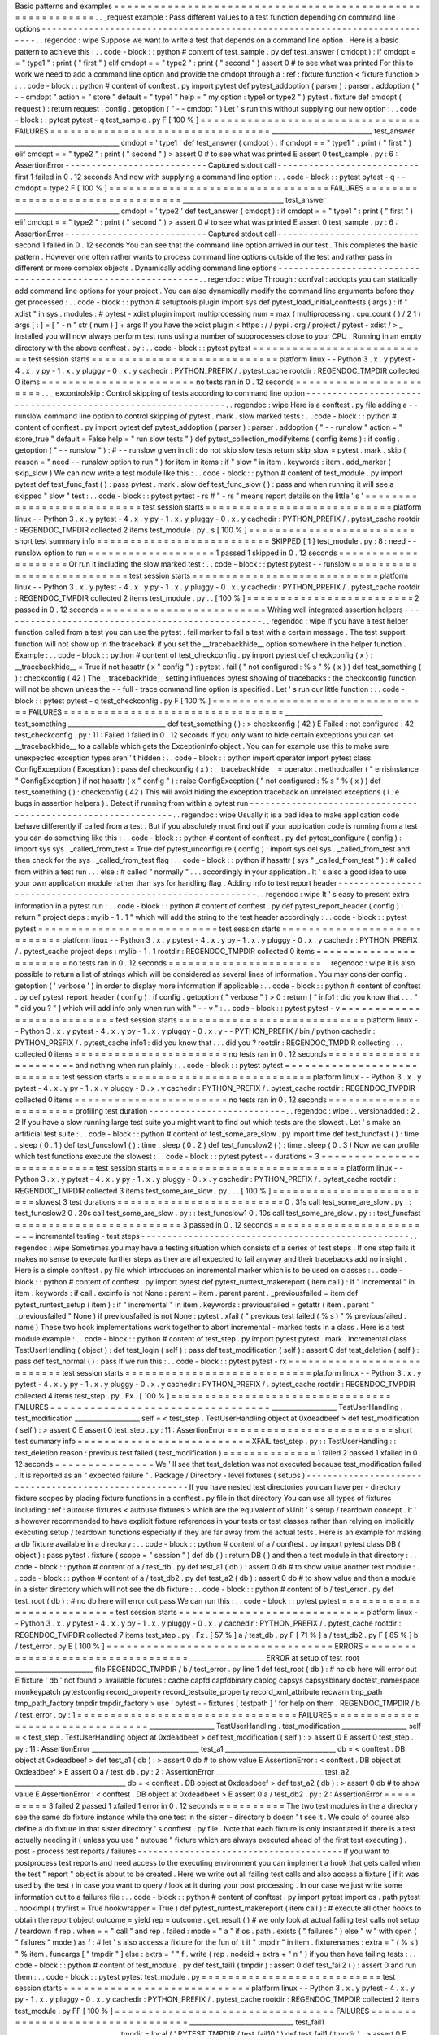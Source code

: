 Basic
patterns
and
examples
=
=
=
=
=
=
=
=
=
=
=
=
=
=
=
=
=
=
=
=
=
=
=
=
=
=
=
=
=
=
=
=
=
=
=
=
=
=
=
=
=
=
=
=
=
=
=
=
=
=
=
=
=
=
=
=
=
=
.
.
_request
example
:
Pass
different
values
to
a
test
function
depending
on
command
line
options
-
-
-
-
-
-
-
-
-
-
-
-
-
-
-
-
-
-
-
-
-
-
-
-
-
-
-
-
-
-
-
-
-
-
-
-
-
-
-
-
-
-
-
-
-
-
-
-
-
-
-
-
-
-
-
-
-
-
-
-
-
-
-
-
-
-
-
-
-
-
-
-
-
-
-
-
.
.
regendoc
:
wipe
Suppose
we
want
to
write
a
test
that
depends
on
a
command
line
option
.
Here
is
a
basic
pattern
to
achieve
this
:
.
.
code
-
block
:
:
python
#
content
of
test_sample
.
py
def
test_answer
(
cmdopt
)
:
if
cmdopt
=
=
"
type1
"
:
print
(
"
first
"
)
elif
cmdopt
=
=
"
type2
"
:
print
(
"
second
"
)
assert
0
#
to
see
what
was
printed
For
this
to
work
we
need
to
add
a
command
line
option
and
provide
the
cmdopt
through
a
:
ref
:
fixture
function
<
fixture
function
>
:
.
.
code
-
block
:
:
python
#
content
of
conftest
.
py
import
pytest
def
pytest_addoption
(
parser
)
:
parser
.
addoption
(
"
-
-
cmdopt
"
action
=
"
store
"
default
=
"
type1
"
help
=
"
my
option
:
type1
or
type2
"
)
pytest
.
fixture
def
cmdopt
(
request
)
:
return
request
.
config
.
getoption
(
"
-
-
cmdopt
"
)
Let
'
s
run
this
without
supplying
our
new
option
:
.
.
code
-
block
:
:
pytest
pytest
-
q
test_sample
.
py
F
[
100
%
]
=
=
=
=
=
=
=
=
=
=
=
=
=
=
=
=
=
=
=
=
=
=
=
=
=
=
=
=
=
=
=
=
=
FAILURES
=
=
=
=
=
=
=
=
=
=
=
=
=
=
=
=
=
=
=
=
=
=
=
=
=
=
=
=
=
=
=
=
=
_______________________________
test_answer
________________________________
cmdopt
=
'
type1
'
def
test_answer
(
cmdopt
)
:
if
cmdopt
=
=
"
type1
"
:
print
(
"
first
"
)
elif
cmdopt
=
=
"
type2
"
:
print
(
"
second
"
)
>
assert
0
#
to
see
what
was
printed
E
assert
0
test_sample
.
py
:
6
:
AssertionError
-
-
-
-
-
-
-
-
-
-
-
-
-
-
-
-
-
-
-
-
-
-
-
-
-
-
-
Captured
stdout
call
-
-
-
-
-
-
-
-
-
-
-
-
-
-
-
-
-
-
-
-
-
-
-
-
-
-
-
first
1
failed
in
0
.
12
seconds
And
now
with
supplying
a
command
line
option
:
.
.
code
-
block
:
:
pytest
pytest
-
q
-
-
cmdopt
=
type2
F
[
100
%
]
=
=
=
=
=
=
=
=
=
=
=
=
=
=
=
=
=
=
=
=
=
=
=
=
=
=
=
=
=
=
=
=
=
FAILURES
=
=
=
=
=
=
=
=
=
=
=
=
=
=
=
=
=
=
=
=
=
=
=
=
=
=
=
=
=
=
=
=
=
_______________________________
test_answer
________________________________
cmdopt
=
'
type2
'
def
test_answer
(
cmdopt
)
:
if
cmdopt
=
=
"
type1
"
:
print
(
"
first
"
)
elif
cmdopt
=
=
"
type2
"
:
print
(
"
second
"
)
>
assert
0
#
to
see
what
was
printed
E
assert
0
test_sample
.
py
:
6
:
AssertionError
-
-
-
-
-
-
-
-
-
-
-
-
-
-
-
-
-
-
-
-
-
-
-
-
-
-
-
Captured
stdout
call
-
-
-
-
-
-
-
-
-
-
-
-
-
-
-
-
-
-
-
-
-
-
-
-
-
-
-
second
1
failed
in
0
.
12
seconds
You
can
see
that
the
command
line
option
arrived
in
our
test
.
This
completes
the
basic
pattern
.
However
one
often
rather
wants
to
process
command
line
options
outside
of
the
test
and
rather
pass
in
different
or
more
complex
objects
.
Dynamically
adding
command
line
options
-
-
-
-
-
-
-
-
-
-
-
-
-
-
-
-
-
-
-
-
-
-
-
-
-
-
-
-
-
-
-
-
-
-
-
-
-
-
-
-
-
-
-
-
-
-
-
-
-
-
-
-
-
-
-
-
-
-
-
-
-
-
.
.
regendoc
:
wipe
Through
:
confval
:
addopts
you
can
statically
add
command
line
options
for
your
project
.
You
can
also
dynamically
modify
the
command
line
arguments
before
they
get
processed
:
.
.
code
-
block
:
:
python
#
setuptools
plugin
import
sys
def
pytest_load_initial_conftests
(
args
)
:
if
"
xdist
"
in
sys
.
modules
:
#
pytest
-
xdist
plugin
import
multiprocessing
num
=
max
(
multiprocessing
.
cpu_count
(
)
/
2
1
)
args
[
:
]
=
[
"
-
n
"
str
(
num
)
]
+
args
If
you
have
the
xdist
plugin
<
https
:
/
/
pypi
.
org
/
project
/
pytest
-
xdist
/
>
_
installed
you
will
now
always
perform
test
runs
using
a
number
of
subprocesses
close
to
your
CPU
.
Running
in
an
empty
directory
with
the
above
conftest
.
py
:
.
.
code
-
block
:
:
pytest
pytest
=
=
=
=
=
=
=
=
=
=
=
=
=
=
=
=
=
=
=
=
=
=
=
=
=
=
=
test
session
starts
=
=
=
=
=
=
=
=
=
=
=
=
=
=
=
=
=
=
=
=
=
=
=
=
=
=
=
=
platform
linux
-
-
Python
3
.
x
.
y
pytest
-
4
.
x
.
y
py
-
1
.
x
.
y
pluggy
-
0
.
x
.
y
cachedir
:
PYTHON_PREFIX
/
.
pytest_cache
rootdir
:
REGENDOC_TMPDIR
collected
0
items
=
=
=
=
=
=
=
=
=
=
=
=
=
=
=
=
=
=
=
=
=
=
=
no
tests
ran
in
0
.
12
seconds
=
=
=
=
=
=
=
=
=
=
=
=
=
=
=
=
=
=
=
=
=
=
=
.
.
_
excontrolskip
:
Control
skipping
of
tests
according
to
command
line
option
-
-
-
-
-
-
-
-
-
-
-
-
-
-
-
-
-
-
-
-
-
-
-
-
-
-
-
-
-
-
-
-
-
-
-
-
-
-
-
-
-
-
-
-
-
-
-
-
-
-
-
-
-
-
-
-
-
-
-
-
-
-
.
.
regendoc
:
wipe
Here
is
a
conftest
.
py
file
adding
a
-
-
runslow
command
line
option
to
control
skipping
of
pytest
.
mark
.
slow
marked
tests
:
.
.
code
-
block
:
:
python
#
content
of
conftest
.
py
import
pytest
def
pytest_addoption
(
parser
)
:
parser
.
addoption
(
"
-
-
runslow
"
action
=
"
store_true
"
default
=
False
help
=
"
run
slow
tests
"
)
def
pytest_collection_modifyitems
(
config
items
)
:
if
config
.
getoption
(
"
-
-
runslow
"
)
:
#
-
-
runslow
given
in
cli
:
do
not
skip
slow
tests
return
skip_slow
=
pytest
.
mark
.
skip
(
reason
=
"
need
-
-
runslow
option
to
run
"
)
for
item
in
items
:
if
"
slow
"
in
item
.
keywords
:
item
.
add_marker
(
skip_slow
)
We
can
now
write
a
test
module
like
this
:
.
.
code
-
block
:
:
python
#
content
of
test_module
.
py
import
pytest
def
test_func_fast
(
)
:
pass
pytest
.
mark
.
slow
def
test_func_slow
(
)
:
pass
and
when
running
it
will
see
a
skipped
"
slow
"
test
:
.
.
code
-
block
:
:
pytest
pytest
-
rs
#
"
-
rs
"
means
report
details
on
the
little
'
s
'
=
=
=
=
=
=
=
=
=
=
=
=
=
=
=
=
=
=
=
=
=
=
=
=
=
=
=
test
session
starts
=
=
=
=
=
=
=
=
=
=
=
=
=
=
=
=
=
=
=
=
=
=
=
=
=
=
=
=
platform
linux
-
-
Python
3
.
x
.
y
pytest
-
4
.
x
.
y
py
-
1
.
x
.
y
pluggy
-
0
.
x
.
y
cachedir
:
PYTHON_PREFIX
/
.
pytest_cache
rootdir
:
REGENDOC_TMPDIR
collected
2
items
test_module
.
py
.
s
[
100
%
]
=
=
=
=
=
=
=
=
=
=
=
=
=
=
=
=
=
=
=
=
=
=
=
=
=
short
test
summary
info
=
=
=
=
=
=
=
=
=
=
=
=
=
=
=
=
=
=
=
=
=
=
=
=
=
=
SKIPPED
[
1
]
test_module
.
py
:
8
:
need
-
-
runslow
option
to
run
=
=
=
=
=
=
=
=
=
=
=
=
=
=
=
=
=
=
=
1
passed
1
skipped
in
0
.
12
seconds
=
=
=
=
=
=
=
=
=
=
=
=
=
=
=
=
=
=
=
=
Or
run
it
including
the
slow
marked
test
:
.
.
code
-
block
:
:
pytest
pytest
-
-
runslow
=
=
=
=
=
=
=
=
=
=
=
=
=
=
=
=
=
=
=
=
=
=
=
=
=
=
=
test
session
starts
=
=
=
=
=
=
=
=
=
=
=
=
=
=
=
=
=
=
=
=
=
=
=
=
=
=
=
=
platform
linux
-
-
Python
3
.
x
.
y
pytest
-
4
.
x
.
y
py
-
1
.
x
.
y
pluggy
-
0
.
x
.
y
cachedir
:
PYTHON_PREFIX
/
.
pytest_cache
rootdir
:
REGENDOC_TMPDIR
collected
2
items
test_module
.
py
.
.
[
100
%
]
=
=
=
=
=
=
=
=
=
=
=
=
=
=
=
=
=
=
=
=
=
=
=
=
=
2
passed
in
0
.
12
seconds
=
=
=
=
=
=
=
=
=
=
=
=
=
=
=
=
=
=
=
=
=
=
=
=
=
Writing
well
integrated
assertion
helpers
-
-
-
-
-
-
-
-
-
-
-
-
-
-
-
-
-
-
-
-
-
-
-
-
-
-
-
-
-
-
-
-
-
-
-
-
-
-
-
-
-
-
-
-
-
-
-
-
-
-
.
.
regendoc
:
wipe
If
you
have
a
test
helper
function
called
from
a
test
you
can
use
the
pytest
.
fail
marker
to
fail
a
test
with
a
certain
message
.
The
test
support
function
will
not
show
up
in
the
traceback
if
you
set
the
__tracebackhide__
option
somewhere
in
the
helper
function
.
Example
:
.
.
code
-
block
:
:
python
#
content
of
test_checkconfig
.
py
import
pytest
def
checkconfig
(
x
)
:
__tracebackhide__
=
True
if
not
hasattr
(
x
"
config
"
)
:
pytest
.
fail
(
"
not
configured
:
%
s
"
%
(
x
)
)
def
test_something
(
)
:
checkconfig
(
42
)
The
__tracebackhide__
setting
influences
pytest
showing
of
tracebacks
:
the
checkconfig
function
will
not
be
shown
unless
the
-
-
full
-
trace
command
line
option
is
specified
.
Let
'
s
run
our
little
function
:
.
.
code
-
block
:
:
pytest
pytest
-
q
test_checkconfig
.
py
F
[
100
%
]
=
=
=
=
=
=
=
=
=
=
=
=
=
=
=
=
=
=
=
=
=
=
=
=
=
=
=
=
=
=
=
=
=
FAILURES
=
=
=
=
=
=
=
=
=
=
=
=
=
=
=
=
=
=
=
=
=
=
=
=
=
=
=
=
=
=
=
=
=
______________________________
test_something
______________________________
def
test_something
(
)
:
>
checkconfig
(
42
)
E
Failed
:
not
configured
:
42
test_checkconfig
.
py
:
11
:
Failed
1
failed
in
0
.
12
seconds
If
you
only
want
to
hide
certain
exceptions
you
can
set
__tracebackhide__
to
a
callable
which
gets
the
ExceptionInfo
object
.
You
can
for
example
use
this
to
make
sure
unexpected
exception
types
aren
'
t
hidden
:
.
.
code
-
block
:
:
python
import
operator
import
pytest
class
ConfigException
(
Exception
)
:
pass
def
checkconfig
(
x
)
:
__tracebackhide__
=
operator
.
methodcaller
(
"
errisinstance
"
ConfigException
)
if
not
hasattr
(
x
"
config
"
)
:
raise
ConfigException
(
"
not
configured
:
%
s
"
%
(
x
)
)
def
test_something
(
)
:
checkconfig
(
42
)
This
will
avoid
hiding
the
exception
traceback
on
unrelated
exceptions
(
i
.
e
.
bugs
in
assertion
helpers
)
.
Detect
if
running
from
within
a
pytest
run
-
-
-
-
-
-
-
-
-
-
-
-
-
-
-
-
-
-
-
-
-
-
-
-
-
-
-
-
-
-
-
-
-
-
-
-
-
-
-
-
-
-
-
-
-
-
-
-
-
-
-
-
-
-
-
-
-
-
-
-
-
-
.
.
regendoc
:
wipe
Usually
it
is
a
bad
idea
to
make
application
code
behave
differently
if
called
from
a
test
.
But
if
you
absolutely
must
find
out
if
your
application
code
is
running
from
a
test
you
can
do
something
like
this
:
.
.
code
-
block
:
:
python
#
content
of
conftest
.
py
def
pytest_configure
(
config
)
:
import
sys
sys
.
_called_from_test
=
True
def
pytest_unconfigure
(
config
)
:
import
sys
del
sys
.
_called_from_test
and
then
check
for
the
sys
.
_called_from_test
flag
:
.
.
code
-
block
:
:
python
if
hasattr
(
sys
"
_called_from_test
"
)
:
#
called
from
within
a
test
run
.
.
.
else
:
#
called
"
normally
"
.
.
.
accordingly
in
your
application
.
It
'
s
also
a
good
idea
to
use
your
own
application
module
rather
than
sys
for
handling
flag
.
Adding
info
to
test
report
header
-
-
-
-
-
-
-
-
-
-
-
-
-
-
-
-
-
-
-
-
-
-
-
-
-
-
-
-
-
-
-
-
-
-
-
-
-
-
-
-
-
-
-
-
-
-
-
-
-
-
-
-
-
-
-
-
-
-
-
-
-
-
.
.
regendoc
:
wipe
It
'
s
easy
to
present
extra
information
in
a
pytest
run
:
.
.
code
-
block
:
:
python
#
content
of
conftest
.
py
def
pytest_report_header
(
config
)
:
return
"
project
deps
:
mylib
-
1
.
1
"
which
will
add
the
string
to
the
test
header
accordingly
:
.
.
code
-
block
:
:
pytest
pytest
=
=
=
=
=
=
=
=
=
=
=
=
=
=
=
=
=
=
=
=
=
=
=
=
=
=
=
test
session
starts
=
=
=
=
=
=
=
=
=
=
=
=
=
=
=
=
=
=
=
=
=
=
=
=
=
=
=
=
platform
linux
-
-
Python
3
.
x
.
y
pytest
-
4
.
x
.
y
py
-
1
.
x
.
y
pluggy
-
0
.
x
.
y
cachedir
:
PYTHON_PREFIX
/
.
pytest_cache
project
deps
:
mylib
-
1
.
1
rootdir
:
REGENDOC_TMPDIR
collected
0
items
=
=
=
=
=
=
=
=
=
=
=
=
=
=
=
=
=
=
=
=
=
=
=
no
tests
ran
in
0
.
12
seconds
=
=
=
=
=
=
=
=
=
=
=
=
=
=
=
=
=
=
=
=
=
=
=
.
.
regendoc
:
wipe
It
is
also
possible
to
return
a
list
of
strings
which
will
be
considered
as
several
lines
of
information
.
You
may
consider
config
.
getoption
(
'
verbose
'
)
in
order
to
display
more
information
if
applicable
:
.
.
code
-
block
:
:
python
#
content
of
conftest
.
py
def
pytest_report_header
(
config
)
:
if
config
.
getoption
(
"
verbose
"
)
>
0
:
return
[
"
info1
:
did
you
know
that
.
.
.
"
"
did
you
?
"
]
which
will
add
info
only
when
run
with
"
-
-
v
"
:
.
.
code
-
block
:
:
pytest
pytest
-
v
=
=
=
=
=
=
=
=
=
=
=
=
=
=
=
=
=
=
=
=
=
=
=
=
=
=
=
test
session
starts
=
=
=
=
=
=
=
=
=
=
=
=
=
=
=
=
=
=
=
=
=
=
=
=
=
=
=
=
platform
linux
-
-
Python
3
.
x
.
y
pytest
-
4
.
x
.
y
py
-
1
.
x
.
y
pluggy
-
0
.
x
.
y
-
-
PYTHON_PREFIX
/
bin
/
python
cachedir
:
PYTHON_PREFIX
/
.
pytest_cache
info1
:
did
you
know
that
.
.
.
did
you
?
rootdir
:
REGENDOC_TMPDIR
collecting
.
.
.
collected
0
items
=
=
=
=
=
=
=
=
=
=
=
=
=
=
=
=
=
=
=
=
=
=
=
no
tests
ran
in
0
.
12
seconds
=
=
=
=
=
=
=
=
=
=
=
=
=
=
=
=
=
=
=
=
=
=
=
and
nothing
when
run
plainly
:
.
.
code
-
block
:
:
pytest
pytest
=
=
=
=
=
=
=
=
=
=
=
=
=
=
=
=
=
=
=
=
=
=
=
=
=
=
=
test
session
starts
=
=
=
=
=
=
=
=
=
=
=
=
=
=
=
=
=
=
=
=
=
=
=
=
=
=
=
=
platform
linux
-
-
Python
3
.
x
.
y
pytest
-
4
.
x
.
y
py
-
1
.
x
.
y
pluggy
-
0
.
x
.
y
cachedir
:
PYTHON_PREFIX
/
.
pytest_cache
rootdir
:
REGENDOC_TMPDIR
collected
0
items
=
=
=
=
=
=
=
=
=
=
=
=
=
=
=
=
=
=
=
=
=
=
=
no
tests
ran
in
0
.
12
seconds
=
=
=
=
=
=
=
=
=
=
=
=
=
=
=
=
=
=
=
=
=
=
=
profiling
test
duration
-
-
-
-
-
-
-
-
-
-
-
-
-
-
-
-
-
-
-
-
-
-
-
-
-
-
.
.
regendoc
:
wipe
.
.
versionadded
:
2
.
2
If
you
have
a
slow
running
large
test
suite
you
might
want
to
find
out
which
tests
are
the
slowest
.
Let
'
s
make
an
artificial
test
suite
:
.
.
code
-
block
:
:
python
#
content
of
test_some_are_slow
.
py
import
time
def
test_funcfast
(
)
:
time
.
sleep
(
0
.
1
)
def
test_funcslow1
(
)
:
time
.
sleep
(
0
.
2
)
def
test_funcslow2
(
)
:
time
.
sleep
(
0
.
3
)
Now
we
can
profile
which
test
functions
execute
the
slowest
:
.
.
code
-
block
:
:
pytest
pytest
-
-
durations
=
3
=
=
=
=
=
=
=
=
=
=
=
=
=
=
=
=
=
=
=
=
=
=
=
=
=
=
=
test
session
starts
=
=
=
=
=
=
=
=
=
=
=
=
=
=
=
=
=
=
=
=
=
=
=
=
=
=
=
=
platform
linux
-
-
Python
3
.
x
.
y
pytest
-
4
.
x
.
y
py
-
1
.
x
.
y
pluggy
-
0
.
x
.
y
cachedir
:
PYTHON_PREFIX
/
.
pytest_cache
rootdir
:
REGENDOC_TMPDIR
collected
3
items
test_some_are_slow
.
py
.
.
.
[
100
%
]
=
=
=
=
=
=
=
=
=
=
=
=
=
=
=
=
=
=
=
=
=
=
=
=
=
slowest
3
test
durations
=
=
=
=
=
=
=
=
=
=
=
=
=
=
=
=
=
=
=
=
=
=
=
=
=
0
.
31s
call
test_some_are_slow
.
py
:
:
test_funcslow2
0
.
20s
call
test_some_are_slow
.
py
:
:
test_funcslow1
0
.
10s
call
test_some_are_slow
.
py
:
:
test_funcfast
=
=
=
=
=
=
=
=
=
=
=
=
=
=
=
=
=
=
=
=
=
=
=
=
=
3
passed
in
0
.
12
seconds
=
=
=
=
=
=
=
=
=
=
=
=
=
=
=
=
=
=
=
=
=
=
=
=
=
incremental
testing
-
test
steps
-
-
-
-
-
-
-
-
-
-
-
-
-
-
-
-
-
-
-
-
-
-
-
-
-
-
-
-
-
-
-
-
-
-
-
-
-
-
-
-
-
-
-
-
-
-
-
-
-
-
-
.
.
regendoc
:
wipe
Sometimes
you
may
have
a
testing
situation
which
consists
of
a
series
of
test
steps
.
If
one
step
fails
it
makes
no
sense
to
execute
further
steps
as
they
are
all
expected
to
fail
anyway
and
their
tracebacks
add
no
insight
.
Here
is
a
simple
conftest
.
py
file
which
introduces
an
incremental
marker
which
is
to
be
used
on
classes
:
.
.
code
-
block
:
:
python
#
content
of
conftest
.
py
import
pytest
def
pytest_runtest_makereport
(
item
call
)
:
if
"
incremental
"
in
item
.
keywords
:
if
call
.
excinfo
is
not
None
:
parent
=
item
.
parent
parent
.
_previousfailed
=
item
def
pytest_runtest_setup
(
item
)
:
if
"
incremental
"
in
item
.
keywords
:
previousfailed
=
getattr
(
item
.
parent
"
_previousfailed
"
None
)
if
previousfailed
is
not
None
:
pytest
.
xfail
(
"
previous
test
failed
(
%
s
)
"
%
previousfailed
.
name
)
These
two
hook
implementations
work
together
to
abort
incremental
-
marked
tests
in
a
class
.
Here
is
a
test
module
example
:
.
.
code
-
block
:
:
python
#
content
of
test_step
.
py
import
pytest
pytest
.
mark
.
incremental
class
TestUserHandling
(
object
)
:
def
test_login
(
self
)
:
pass
def
test_modification
(
self
)
:
assert
0
def
test_deletion
(
self
)
:
pass
def
test_normal
(
)
:
pass
If
we
run
this
:
.
.
code
-
block
:
:
pytest
pytest
-
rx
=
=
=
=
=
=
=
=
=
=
=
=
=
=
=
=
=
=
=
=
=
=
=
=
=
=
=
test
session
starts
=
=
=
=
=
=
=
=
=
=
=
=
=
=
=
=
=
=
=
=
=
=
=
=
=
=
=
=
platform
linux
-
-
Python
3
.
x
.
y
pytest
-
4
.
x
.
y
py
-
1
.
x
.
y
pluggy
-
0
.
x
.
y
cachedir
:
PYTHON_PREFIX
/
.
pytest_cache
rootdir
:
REGENDOC_TMPDIR
collected
4
items
test_step
.
py
.
Fx
.
[
100
%
]
=
=
=
=
=
=
=
=
=
=
=
=
=
=
=
=
=
=
=
=
=
=
=
=
=
=
=
=
=
=
=
=
=
FAILURES
=
=
=
=
=
=
=
=
=
=
=
=
=
=
=
=
=
=
=
=
=
=
=
=
=
=
=
=
=
=
=
=
=
____________________
TestUserHandling
.
test_modification
____________________
self
=
<
test_step
.
TestUserHandling
object
at
0xdeadbeef
>
def
test_modification
(
self
)
:
>
assert
0
E
assert
0
test_step
.
py
:
11
:
AssertionError
=
=
=
=
=
=
=
=
=
=
=
=
=
=
=
=
=
=
=
=
=
=
=
=
=
short
test
summary
info
=
=
=
=
=
=
=
=
=
=
=
=
=
=
=
=
=
=
=
=
=
=
=
=
=
=
XFAIL
test_step
.
py
:
:
TestUserHandling
:
:
test_deletion
reason
:
previous
test
failed
(
test_modification
)
=
=
=
=
=
=
=
=
=
=
=
=
=
=
1
failed
2
passed
1
xfailed
in
0
.
12
seconds
=
=
=
=
=
=
=
=
=
=
=
=
=
=
=
We
'
ll
see
that
test_deletion
was
not
executed
because
test_modification
failed
.
It
is
reported
as
an
"
expected
failure
"
.
Package
/
Directory
-
level
fixtures
(
setups
)
-
-
-
-
-
-
-
-
-
-
-
-
-
-
-
-
-
-
-
-
-
-
-
-
-
-
-
-
-
-
-
-
-
-
-
-
-
-
-
-
-
-
-
-
-
-
-
-
-
-
-
-
-
-
-
If
you
have
nested
test
directories
you
can
have
per
-
directory
fixture
scopes
by
placing
fixture
functions
in
a
conftest
.
py
file
in
that
directory
You
can
use
all
types
of
fixtures
including
:
ref
:
autouse
fixtures
<
autouse
fixtures
>
which
are
the
equivalent
of
xUnit
'
s
setup
/
teardown
concept
.
It
'
s
however
recommended
to
have
explicit
fixture
references
in
your
tests
or
test
classes
rather
than
relying
on
implicitly
executing
setup
/
teardown
functions
especially
if
they
are
far
away
from
the
actual
tests
.
Here
is
an
example
for
making
a
db
fixture
available
in
a
directory
:
.
.
code
-
block
:
:
python
#
content
of
a
/
conftest
.
py
import
pytest
class
DB
(
object
)
:
pass
pytest
.
fixture
(
scope
=
"
session
"
)
def
db
(
)
:
return
DB
(
)
and
then
a
test
module
in
that
directory
:
.
.
code
-
block
:
:
python
#
content
of
a
/
test_db
.
py
def
test_a1
(
db
)
:
assert
0
db
#
to
show
value
another
test
module
:
.
.
code
-
block
:
:
python
#
content
of
a
/
test_db2
.
py
def
test_a2
(
db
)
:
assert
0
db
#
to
show
value
and
then
a
module
in
a
sister
directory
which
will
not
see
the
db
fixture
:
.
.
code
-
block
:
:
python
#
content
of
b
/
test_error
.
py
def
test_root
(
db
)
:
#
no
db
here
will
error
out
pass
We
can
run
this
:
.
.
code
-
block
:
:
pytest
pytest
=
=
=
=
=
=
=
=
=
=
=
=
=
=
=
=
=
=
=
=
=
=
=
=
=
=
=
test
session
starts
=
=
=
=
=
=
=
=
=
=
=
=
=
=
=
=
=
=
=
=
=
=
=
=
=
=
=
=
platform
linux
-
-
Python
3
.
x
.
y
pytest
-
4
.
x
.
y
py
-
1
.
x
.
y
pluggy
-
0
.
x
.
y
cachedir
:
PYTHON_PREFIX
/
.
pytest_cache
rootdir
:
REGENDOC_TMPDIR
collected
7
items
test_step
.
py
.
Fx
.
[
57
%
]
a
/
test_db
.
py
F
[
71
%
]
a
/
test_db2
.
py
F
[
85
%
]
b
/
test_error
.
py
E
[
100
%
]
=
=
=
=
=
=
=
=
=
=
=
=
=
=
=
=
=
=
=
=
=
=
=
=
=
=
=
=
=
=
=
=
=
=
ERRORS
=
=
=
=
=
=
=
=
=
=
=
=
=
=
=
=
=
=
=
=
=
=
=
=
=
=
=
=
=
=
=
=
=
=
_______________________
ERROR
at
setup
of
test_root
________________________
file
REGENDOC_TMPDIR
/
b
/
test_error
.
py
line
1
def
test_root
(
db
)
:
#
no
db
here
will
error
out
E
fixture
'
db
'
not
found
>
available
fixtures
:
cache
capfd
capfdbinary
caplog
capsys
capsysbinary
doctest_namespace
monkeypatch
pytestconfig
record_property
record_testsuite_property
record_xml_attribute
recwarn
tmp_path
tmp_path_factory
tmpdir
tmpdir_factory
>
use
'
pytest
-
-
fixtures
[
testpath
]
'
for
help
on
them
.
REGENDOC_TMPDIR
/
b
/
test_error
.
py
:
1
=
=
=
=
=
=
=
=
=
=
=
=
=
=
=
=
=
=
=
=
=
=
=
=
=
=
=
=
=
=
=
=
=
FAILURES
=
=
=
=
=
=
=
=
=
=
=
=
=
=
=
=
=
=
=
=
=
=
=
=
=
=
=
=
=
=
=
=
=
____________________
TestUserHandling
.
test_modification
____________________
self
=
<
test_step
.
TestUserHandling
object
at
0xdeadbeef
>
def
test_modification
(
self
)
:
>
assert
0
E
assert
0
test_step
.
py
:
11
:
AssertionError
_________________________________
test_a1
__________________________________
db
=
<
conftest
.
DB
object
at
0xdeadbeef
>
def
test_a1
(
db
)
:
>
assert
0
db
#
to
show
value
E
AssertionError
:
<
conftest
.
DB
object
at
0xdeadbeef
>
E
assert
0
a
/
test_db
.
py
:
2
:
AssertionError
_________________________________
test_a2
__________________________________
db
=
<
conftest
.
DB
object
at
0xdeadbeef
>
def
test_a2
(
db
)
:
>
assert
0
db
#
to
show
value
E
AssertionError
:
<
conftest
.
DB
object
at
0xdeadbeef
>
E
assert
0
a
/
test_db2
.
py
:
2
:
AssertionError
=
=
=
=
=
=
=
=
=
=
3
failed
2
passed
1
xfailed
1
error
in
0
.
12
seconds
=
=
=
=
=
=
=
=
=
=
The
two
test
modules
in
the
a
directory
see
the
same
db
fixture
instance
while
the
one
test
in
the
sister
-
directory
b
doesn
'
t
see
it
.
We
could
of
course
also
define
a
db
fixture
in
that
sister
directory
'
s
conftest
.
py
file
.
Note
that
each
fixture
is
only
instantiated
if
there
is
a
test
actually
needing
it
(
unless
you
use
"
autouse
"
fixture
which
are
always
executed
ahead
of
the
first
test
executing
)
.
post
-
process
test
reports
/
failures
-
-
-
-
-
-
-
-
-
-
-
-
-
-
-
-
-
-
-
-
-
-
-
-
-
-
-
-
-
-
-
-
-
-
-
-
-
-
-
If
you
want
to
postprocess
test
reports
and
need
access
to
the
executing
environment
you
can
implement
a
hook
that
gets
called
when
the
test
"
report
"
object
is
about
to
be
created
.
Here
we
write
out
all
failing
test
calls
and
also
access
a
fixture
(
if
it
was
used
by
the
test
)
in
case
you
want
to
query
/
look
at
it
during
your
post
processing
.
In
our
case
we
just
write
some
information
out
to
a
failures
file
:
.
.
code
-
block
:
:
python
#
content
of
conftest
.
py
import
pytest
import
os
.
path
pytest
.
hookimpl
(
tryfirst
=
True
hookwrapper
=
True
)
def
pytest_runtest_makereport
(
item
call
)
:
#
execute
all
other
hooks
to
obtain
the
report
object
outcome
=
yield
rep
=
outcome
.
get_result
(
)
#
we
only
look
at
actual
failing
test
calls
not
setup
/
teardown
if
rep
.
when
=
=
"
call
"
and
rep
.
failed
:
mode
=
"
a
"
if
os
.
path
.
exists
(
"
failures
"
)
else
"
w
"
with
open
(
"
failures
"
mode
)
as
f
:
#
let
'
s
also
access
a
fixture
for
the
fun
of
it
if
"
tmpdir
"
in
item
.
fixturenames
:
extra
=
"
(
%
s
)
"
%
item
.
funcargs
[
"
tmpdir
"
]
else
:
extra
=
"
"
f
.
write
(
rep
.
nodeid
+
extra
+
"
\
n
"
)
if
you
then
have
failing
tests
:
.
.
code
-
block
:
:
python
#
content
of
test_module
.
py
def
test_fail1
(
tmpdir
)
:
assert
0
def
test_fail2
(
)
:
assert
0
and
run
them
:
.
.
code
-
block
:
:
pytest
pytest
test_module
.
py
=
=
=
=
=
=
=
=
=
=
=
=
=
=
=
=
=
=
=
=
=
=
=
=
=
=
=
test
session
starts
=
=
=
=
=
=
=
=
=
=
=
=
=
=
=
=
=
=
=
=
=
=
=
=
=
=
=
=
platform
linux
-
-
Python
3
.
x
.
y
pytest
-
4
.
x
.
y
py
-
1
.
x
.
y
pluggy
-
0
.
x
.
y
cachedir
:
PYTHON_PREFIX
/
.
pytest_cache
rootdir
:
REGENDOC_TMPDIR
collected
2
items
test_module
.
py
FF
[
100
%
]
=
=
=
=
=
=
=
=
=
=
=
=
=
=
=
=
=
=
=
=
=
=
=
=
=
=
=
=
=
=
=
=
=
FAILURES
=
=
=
=
=
=
=
=
=
=
=
=
=
=
=
=
=
=
=
=
=
=
=
=
=
=
=
=
=
=
=
=
=
________________________________
test_fail1
________________________________
tmpdir
=
local
(
'
PYTEST_TMPDIR
/
test_fail10
'
)
def
test_fail1
(
tmpdir
)
:
>
assert
0
E
assert
0
test_module
.
py
:
2
:
AssertionError
________________________________
test_fail2
________________________________
def
test_fail2
(
)
:
>
assert
0
E
assert
0
test_module
.
py
:
6
:
AssertionError
=
=
=
=
=
=
=
=
=
=
=
=
=
=
=
=
=
=
=
=
=
=
=
=
=
2
failed
in
0
.
12
seconds
=
=
=
=
=
=
=
=
=
=
=
=
=
=
=
=
=
=
=
=
=
=
=
=
=
you
will
have
a
"
failures
"
file
which
contains
the
failing
test
ids
:
.
.
code
-
block
:
:
bash
cat
failures
test_module
.
py
:
:
test_fail1
(
PYTEST_TMPDIR
/
test_fail10
)
test_module
.
py
:
:
test_fail2
Making
test
result
information
available
in
fixtures
-
-
-
-
-
-
-
-
-
-
-
-
-
-
-
-
-
-
-
-
-
-
-
-
-
-
-
-
-
-
-
-
-
-
-
-
-
-
-
-
-
-
-
-
-
-
-
-
-
-
-
-
-
-
-
-
-
-
-
.
.
regendoc
:
wipe
If
you
want
to
make
test
result
reports
available
in
fixture
finalizers
here
is
a
little
example
implemented
via
a
local
plugin
:
.
.
code
-
block
:
:
python
#
content
of
conftest
.
py
import
pytest
pytest
.
hookimpl
(
tryfirst
=
True
hookwrapper
=
True
)
def
pytest_runtest_makereport
(
item
call
)
:
#
execute
all
other
hooks
to
obtain
the
report
object
outcome
=
yield
rep
=
outcome
.
get_result
(
)
#
set
a
report
attribute
for
each
phase
of
a
call
which
can
#
be
"
setup
"
"
call
"
"
teardown
"
setattr
(
item
"
rep_
"
+
rep
.
when
rep
)
pytest
.
fixture
def
something
(
request
)
:
yield
#
request
.
node
is
an
"
item
"
because
we
use
the
default
#
"
function
"
scope
if
request
.
node
.
rep_setup
.
failed
:
print
(
"
setting
up
a
test
failed
!
"
request
.
node
.
nodeid
)
elif
request
.
node
.
rep_setup
.
passed
:
if
request
.
node
.
rep_call
.
failed
:
print
(
"
executing
test
failed
"
request
.
node
.
nodeid
)
if
you
then
have
failing
tests
:
.
.
code
-
block
:
:
python
#
content
of
test_module
.
py
import
pytest
pytest
.
fixture
def
other
(
)
:
assert
0
def
test_setup_fails
(
something
other
)
:
pass
def
test_call_fails
(
something
)
:
assert
0
def
test_fail2
(
)
:
assert
0
and
run
it
:
.
.
code
-
block
:
:
pytest
pytest
-
s
test_module
.
py
=
=
=
=
=
=
=
=
=
=
=
=
=
=
=
=
=
=
=
=
=
=
=
=
=
=
=
test
session
starts
=
=
=
=
=
=
=
=
=
=
=
=
=
=
=
=
=
=
=
=
=
=
=
=
=
=
=
=
platform
linux
-
-
Python
3
.
x
.
y
pytest
-
4
.
x
.
y
py
-
1
.
x
.
y
pluggy
-
0
.
x
.
y
cachedir
:
PYTHON_PREFIX
/
.
pytest_cache
rootdir
:
REGENDOC_TMPDIR
collected
3
items
test_module
.
py
Esetting
up
a
test
failed
!
test_module
.
py
:
:
test_setup_fails
Fexecuting
test
failed
test_module
.
py
:
:
test_call_fails
F
=
=
=
=
=
=
=
=
=
=
=
=
=
=
=
=
=
=
=
=
=
=
=
=
=
=
=
=
=
=
=
=
=
=
ERRORS
=
=
=
=
=
=
=
=
=
=
=
=
=
=
=
=
=
=
=
=
=
=
=
=
=
=
=
=
=
=
=
=
=
=
____________________
ERROR
at
setup
of
test_setup_fails
____________________
pytest
.
fixture
def
other
(
)
:
>
assert
0
E
assert
0
test_module
.
py
:
7
:
AssertionError
=
=
=
=
=
=
=
=
=
=
=
=
=
=
=
=
=
=
=
=
=
=
=
=
=
=
=
=
=
=
=
=
=
FAILURES
=
=
=
=
=
=
=
=
=
=
=
=
=
=
=
=
=
=
=
=
=
=
=
=
=
=
=
=
=
=
=
=
=
_____________________________
test_call_fails
______________________________
something
=
None
def
test_call_fails
(
something
)
:
>
assert
0
E
assert
0
test_module
.
py
:
15
:
AssertionError
________________________________
test_fail2
________________________________
def
test_fail2
(
)
:
>
assert
0
E
assert
0
test_module
.
py
:
19
:
AssertionError
=
=
=
=
=
=
=
=
=
=
=
=
=
=
=
=
=
=
=
=
2
failed
1
error
in
0
.
12
seconds
=
=
=
=
=
=
=
=
=
=
=
=
=
=
=
=
=
=
=
=
=
You
'
ll
see
that
the
fixture
finalizers
could
use
the
precise
reporting
information
.
.
.
_pytest
current
test
env
:
PYTEST_CURRENT_TEST
environment
variable
-
-
-
-
-
-
-
-
-
-
-
-
-
-
-
-
-
-
-
-
-
-
-
-
-
-
-
-
-
-
-
-
-
-
-
-
-
-
-
-
-
-
-
-
Sometimes
a
test
session
might
get
stuck
and
there
might
be
no
easy
way
to
figure
out
which
test
got
stuck
for
example
if
pytest
was
run
in
quiet
mode
(
-
q
)
or
you
don
'
t
have
access
to
the
console
output
.
This
is
particularly
a
problem
if
the
problem
helps
only
sporadically
the
famous
"
flaky
"
kind
of
tests
.
pytest
sets
a
PYTEST_CURRENT_TEST
environment
variable
when
running
tests
which
can
be
inspected
by
process
monitoring
utilities
or
libraries
like
psutil
<
https
:
/
/
pypi
.
org
/
project
/
psutil
/
>
_
to
discover
which
test
got
stuck
if
necessary
:
.
.
code
-
block
:
:
python
import
psutil
for
pid
in
psutil
.
pids
(
)
:
environ
=
psutil
.
Process
(
pid
)
.
environ
(
)
if
"
PYTEST_CURRENT_TEST
"
in
environ
:
print
(
f
'
pytest
process
{
pid
}
running
:
{
environ
[
"
PYTEST_CURRENT_TEST
"
]
}
'
)
During
the
test
session
pytest
will
set
PYTEST_CURRENT_TEST
to
the
current
test
:
ref
:
nodeid
<
nodeids
>
and
the
current
stage
which
can
be
setup
call
and
teardown
.
For
example
when
running
a
single
test
function
named
test_foo
from
foo_module
.
py
PYTEST_CURRENT_TEST
will
be
set
to
:
#
.
foo_module
.
py
:
:
test_foo
(
setup
)
#
.
foo_module
.
py
:
:
test_foo
(
call
)
#
.
foo_module
.
py
:
:
test_foo
(
teardown
)
In
that
order
.
.
.
note
:
:
The
contents
of
PYTEST_CURRENT_TEST
is
meant
to
be
human
readable
and
the
actual
format
can
be
changed
between
releases
(
even
bug
fixes
)
so
it
shouldn
'
t
be
relied
on
for
scripting
or
automation
.
.
.
_freezing
-
pytest
:
Freezing
pytest
-
-
-
-
-
-
-
-
-
-
-
-
-
-
-
If
you
freeze
your
application
using
a
tool
like
PyInstaller
<
https
:
/
/
pyinstaller
.
readthedocs
.
io
>
_
in
order
to
distribute
it
to
your
end
-
users
it
is
a
good
idea
to
also
package
your
test
runner
and
run
your
tests
using
the
frozen
application
.
This
way
packaging
errors
such
as
dependencies
not
being
included
into
the
executable
can
be
detected
early
while
also
allowing
you
to
send
test
files
to
users
so
they
can
run
them
in
their
machines
which
can
be
useful
to
obtain
more
information
about
a
hard
to
reproduce
bug
.
Fortunately
recent
PyInstaller
releases
already
have
a
custom
hook
for
pytest
but
if
you
are
using
another
tool
to
freeze
executables
such
as
cx_freeze
or
py2exe
you
can
use
pytest
.
freeze_includes
(
)
to
obtain
the
full
list
of
internal
pytest
modules
.
How
to
configure
the
tools
to
find
the
internal
modules
varies
from
tool
to
tool
however
.
Instead
of
freezing
the
pytest
runner
as
a
separate
executable
you
can
make
your
frozen
program
work
as
the
pytest
runner
by
some
clever
argument
handling
during
program
startup
.
This
allows
you
to
have
a
single
executable
which
is
usually
more
convenient
.
Please
note
that
the
mechanism
for
plugin
discovery
used
by
pytest
(
setupttools
entry
points
)
doesn
'
t
work
with
frozen
executables
so
pytest
can
'
t
find
any
third
party
plugins
automatically
.
To
include
third
party
plugins
like
pytest
-
timeout
they
must
be
imported
explicitly
and
passed
on
to
pytest
.
main
.
.
.
code
-
block
:
:
python
#
contents
of
app_main
.
py
import
sys
import
pytest_timeout
#
Third
party
plugin
if
len
(
sys
.
argv
)
>
1
and
sys
.
argv
[
1
]
=
=
"
-
-
pytest
"
:
import
pytest
sys
.
exit
(
pytest
.
main
(
sys
.
argv
[
2
:
]
plugins
=
[
pytest_timeout
]
)
)
else
:
#
normal
application
execution
:
at
this
point
argv
can
be
parsed
#
by
your
argument
-
parsing
library
of
choice
as
usual
.
.
.
This
allows
you
to
execute
tests
using
the
frozen
application
with
standard
pytest
command
-
line
options
:
.
.
code
-
block
:
:
bash
.
/
app_main
-
-
pytest
-
-
verbose
-
-
tb
=
long
-
-
junitxml
=
results
.
xml
test
-
suite
/
